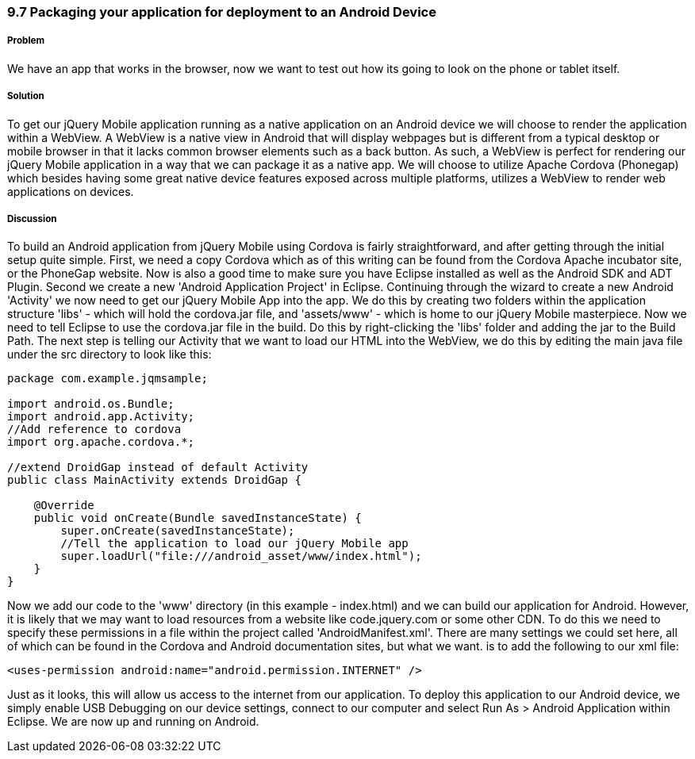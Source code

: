 ////

Author: Cory Gackenheimer <cory.gack@gmail.com>

////

9.7 Packaging your application for deployment to an Android Device
~~~~~~~~~~~~~~~~~~~~~~~~~~~~~~~~~~~~~~~~~~~~~~~~~~~~~~~~~~~~~~~~~~

Problem
+++++++

We have an app that works in the browser, now we want to test out how its going to look on the phone or tablet itself.

Solution
++++++++

To get our jQuery Mobile application running as a native application on an Android device we will choose to render the application within a WebView. A WebView is a native view in Android that will display webpages but is different from a typical desktop or mobile browser in that it lacks common browser elements such as a back button. As such, a WebView is perfect for rendering our jQuery Mobile application in a way that we can package it as a native app. We will choose to utilize Apache Cordova (Phonegap) which besides having some great native device features exposed across multiple platforms, utilizes a WebView to render web applications on devices.

Discussion
++++++++++

To build an Android application from jQuery Mobile using Cordova is fairly straightforward, and after getting through the initial setup quite simple. First, we need a copy Cordova which as of this writing can be found from the Cordova Apache incubator site, or the PhoneGap website. Now is also a good time to make sure you have Eclipse installed as well as the Android SDK and ADT Plugin. Second we create a new 'Android Application Project' in Eclipse. Continuing through the wizard to create a new Android 'Activity' we now need to get our jQuery Mobile App into the app. We do this by creating two folders within the application structure 'libs' - which will hold the cordova.jar file, and 'assets/www' - which is home to our jQuery Mobile masterpiece. Now we need to tell Eclipse to use the cordova.jar file in the build. Do this by right-clicking the 'libs' folder and adding the jar to the Build Path. The next step is telling our Activity that we want to load our HTML into the WebView, we do this by editing the main java file under the src directory to look like this:

----
package com.example.jqmsample;

import android.os.Bundle;
import android.app.Activity;
//Add reference to cordova
import org.apache.cordova.*;

//extend DroidGap instead of default Activity
public class MainActivity extends DroidGap {

    @Override
    public void onCreate(Bundle savedInstanceState) {
        super.onCreate(savedInstanceState);
        //Tell the application to load our jQuery Mobile app
        super.loadUrl("file:///android_asset/www/index.html");
    }
}
----

Now we add our code to the 'www' directory (in this example - index.html) and we can build our application for Android. However, it is likely that we may want to load resources from a website like code.jquery.com or some other CDN. To do this we need to specify these permissions in a file within the project called 'AndroidManifest.xml'. There are many settings we could set here, all of which can be found in the Cordova and Android documentation sites, but what we want. is to add the following to our xml file:

----
<uses-permission android:name="android.permission.INTERNET" />
----
Just as it looks, this will allow us access to the internet from our application. To deploy this application to our Android device, we simply enable USB Debugging on our device settings, connect to our computer and select Run As > Android Application within Eclipse. We are now up and running on Android.
